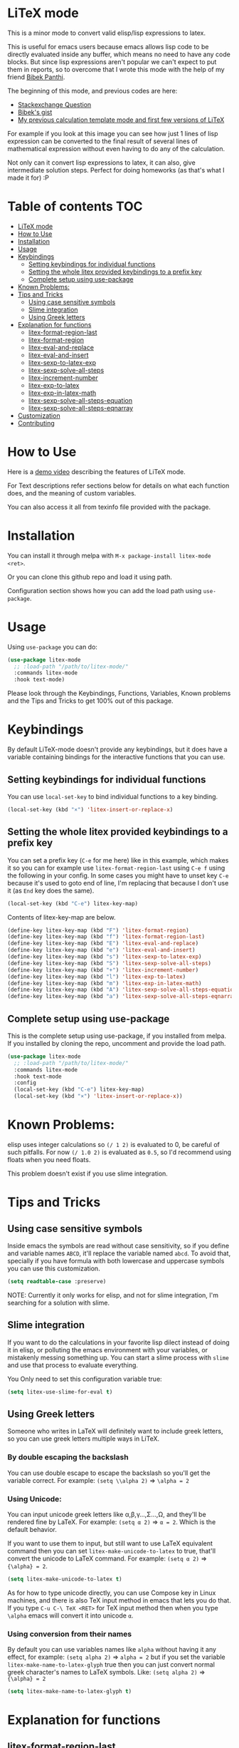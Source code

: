 [[https://melpa.org/#/litex-mode][file:https://melpa.org/packages/litex-mode-badge.svg]]
[[https://stable.melpa.org/#/litex-mode][file:https://stable.melpa.org/packages/litex-mode-badge.svg]]

* LiTeX mode
   This is a minor mode to convert valid elisp/lisp expressions to latex.

   This is useful for emacs users because emacs allows lisp code to be directly evaluated inside any buffer, which means no need to have any code blocks. But since lisp expressions aren't popular we can't expect to put them in reports, so to overcome that I wrote this mode with the help of my friend [[https://gist.github.com/bpanthi977][Bibek Panthi]].

   The beginning of this mode, and previous codes are here:
- [[https://emacs.stackexchange.com/questions/70358/how-can-i-convert-a-lisp-expression-to-a-latex-math-expression/70360?noredirect=1#comment113158_70360][Stackexchange Question]]
- [[https://gist.github.com/bpanthi977/4b8ece0eeff3bc05bb82275a23cbb56d][Bibek's gist]]
- [[https://github.com/Atreyagaurav/emacs-modules][My previous calculation template mode and first few versions of LiTeX]]

For example if you look at this image you can see how just 1 lines of lisp expression can be converted to the final result of several lines of mathematical expression without even having to do any of the calculation.

[[./images/litex.png]]

Not only can it convert lisp expressions to latex, it can also, give intermediate solution steps. Perfect for doing homeworks (as that's what I made it for) :P


* Table of contents :TOC:
- [[#litex-mode][LiTeX mode]]
- [[#how-to-use][How to Use]]
- [[#installation][Installation]]
- [[#usage][Usage]]
- [[#keybindings][Keybindings]]
  - [[#setting-keybindings-for-individual-functions][Setting keybindings for individual functions]]
  - [[#setting-the-whole-litex-provided-keybindings-to-a-prefix-key][Setting the whole litex provided keybindings to a prefix key]]
  - [[#complete-setup-using-use-package][Complete setup using use-package]]
- [[#known-problems][Known Problems:]]
- [[#tips-and-tricks][Tips and Tricks]]
  - [[#using-case-sensitive-symbols][Using case sensitive symbols]]
  - [[#slime-integration][Slime integration]]
  - [[#using-greek-letters][Using Greek letters]]
- [[#explanation-for-functions][Explanation for functions]]
  - [[#litex-format-region-last][litex-format-region-last]]
  - [[#litex-format-region][litex-format-region]]
  - [[#litex-eval-and-replace][litex-eval-and-replace]]
  - [[#litex-eval-and-insert][litex-eval-and-insert]]
  - [[#litex-sexp-to-latex-exp][litex-sexp-to-latex-exp]]
  - [[#litex-sexp-solve-all-steps][litex-sexp-solve-all-steps]]
  - [[#litex-increment-number][litex-increment-number]]
  - [[#litex-exp-to-latex][litex-exp-to-latex]]
  - [[#litex-exp-in-latex-math][litex-exp-in-latex-math]]
  - [[#litex-sexp-solve-all-steps-equation][litex-sexp-solve-all-steps-equation]]
  - [[#litex-sexp-solve-all-steps-eqnarray][litex-sexp-solve-all-steps-eqnarray]]
- [[#customization][Customization]]
- [[#contributing][Contributing]]

* How to Use

  Here is a [[https://youtu.be/esEf63gSSPg][demo video]] describing the features of LiTeX mode.

  For Text descriptions refer sections below for details on what each function does, and the meaning of custom variables.

  You can also access it all from texinfo file provided with the package.

* Installation
  You can install it through melpa with ~M-x package-install litex-mode <ret>~.

  Or you can clone this github repo and load it using path.

  Configuration section shows how you can add the load path using ~use-package~.

* Usage
    Using ~use-package~ you can do:

#+begin_src emacs-lisp :tangle yes
(use-package litex-mode
  ;; :load-path "/path/to/litex-mode/"
  :commands litex-mode
  :hook text-mode)
#+end_src

Please look through the Keybindings, Functions, Variables, Known problems and the Tips and Tricks to get 100% out of this package.

* Keybindings
  By default LiTeX-mode doesn't provide any keybindings, but it does have a variable containing bindings for the interactive functions that you can use.


** Setting keybindings for individual functions
   You can use ~local-set-key~ to bind individual functions to a key binding.
#+begin_src emacs-lisp :tangle yes
  (local-set-key (kbd "×") 'litex-insert-or-replace-x)
#+end_src

** Setting the whole litex provided keybindings to a prefix key

   You can set a prefix key (~C-e~ for me here) like in this example, which makes it so you can for example use ~litex-format-region-last~ using ~C-e f~ using the following in your config. In some cases you might have to unset key ~C-e~ because it's used to goto end of line, I'm replacing that because I don't use it (as ~End~ key does the same).
   #+begin_src emacs-lisp :tangle yes
  (local-set-key (kbd "C-e") litex-key-map)
   #+end_src


Contents of litex-key-map are below.

  #+begin_src emacs-lisp :tangle yes
(define-key litex-key-map (kbd "F") 'litex-format-region)
(define-key litex-key-map (kbd "f") 'litex-format-region-last)
(define-key litex-key-map (kbd "E") 'litex-eval-and-replace)
(define-key litex-key-map (kbd "e") 'litex-eval-and-insert)
(define-key litex-key-map (kbd "s") 'litex-sexp-to-latex-exp)
(define-key litex-key-map (kbd "S") 'litex-sexp-solve-all-steps)
(define-key litex-key-map (kbd "+") 'litex-increment-number)
(define-key litex-key-map (kbd "l") 'litex-exp-to-latex)
(define-key litex-key-map (kbd "m") 'litex-exp-in-latex-math)
(define-key litex-key-map (kbd "A") 'litex-sexp-solve-all-steps-equation)
(define-key litex-key-map (kbd "a") 'litex-sexp-solve-all-steps-eqnarray)
  #+end_src


** Complete setup using use-package
   This is the complete setup using use-package, if you installed from melpa. If you installed by cloning the repo, uncomment and provide the load path.
  #+begin_src emacs-lisp :tangle yes
(use-package litex-mode
  ;; :load-path "/path/to/litex-mode/"
  :commands litex-mode
  :hook text-mode
  :config
  (local-set-key (kbd "C-e") litex-key-map)
  (local-set-key (kbd "×") 'litex-insert-or-replace-x))
  #+end_src


* Known Problems:
   elisp uses integer calculations so ~(/ 1 2)~ is evaluated to 0, be careful of such pitfalls. For now ~(/ 1.0 2)~ is evaluated as ~0.5~, so I'd recommend using floats when you need floats.

   This problem doesn't exist if you use slime integration.

* Tips and Tricks

** Using case sensitive symbols
   Inside emacs the symbols are read without case sensitivity, so if you define and variable names ~ABCD~, it'll replace the variable named ~abcd~. To avoid that, specially if you have formula with both lowercase and uppercase symbols you can use this customization.

   #+begin_src emacs-lisp :tangle yes
  (setq readtable-case :preserve)
   #+end_src

   NOTE: Currently it only works for elisp, and not for slime integration, I'm searching for a solution with slime.

** Slime integration
   If you want to do the calculations in your favorite lisp dilect instead of doing it in elisp, or polluting the emacs environment with your variables, or mistakenly messing something up. You can start a slime process with ~slime~ and use that process to evaluate everything.

   You Only need to set this configuration variable true:

#+begin_src emacs-lisp :tangle yes
(setq litex-use-slime-for-eval t)
#+end_src

** Using Greek letters
   Someone who writes in LaTeX will definitely want to include greek letters, so you can use greek letters multiple ways in LiTeX.

*** By double escaping the backslash
    You can use double escape to escape the backslash so you'll get the variable correct. For example: ~(setq \\alpha 2)~ ⇒ ~\alpha = 2~

*** Using Unicode:
    You can input unicode greek letters like α,β,γ...,Σ...,Ω, and they'll be rendered fine by LaTeX. For example: ~(setq α 2)~ ⇒ ~α = 2~. Which is the default behavior.

    If you want to use them to input, but still want to use LaTeX equivalent command then you can set ~litex-make-unicode-to-latex~ to true, that'll convert the unicode to LaTeX command. For example: ~(setq α 2)~ ⇒ ~{\alpha} = 2~.

    #+begin_src emacs-lisp :tangle yes
(setq litex-make-unicode-to-latex t)
    #+end_src

    As for how to type unicode directly, you can use Compose key in Linux machines, and there is also TeX input method in emacs that lets you do that. If you type ~C-u C-\ TeX <RET>~ for TeX input method then when you type ~\alpha~ emacs will convert it into unicode ~α~.

*** Using conversion from their names
    By default you can use variables names like ~alpha~ without having it any effect, for example: ~(setq alpha 2)~ ⇒ ~alpha = 2~ but if you set the variable ~litex-make-name-to-latex-glyph~ true then you can just convert normal greek character's names to LaTeX symbols.
Like: ~(setq alpha 2)~ ⇒ ~{\alpha} = 2~

    #+begin_src emacs-lisp :tangle yes
(setq litex-make-name-to-latex-glyph t)
    #+end_src


* Explanation for functions

** litex-format-region-last
   Formats the selection based on variable ~litex-format-string~.

   For example: ~2.3434343~ ⇒ ~2.34~ (when ~litex-format-string~ is ~.2f~)

** litex-format-region
   Same as ~litex-format-region-last~ but asks for the format, it also sets the ~litex-format-string~ variable.

   *NOTE*: Doesn't work well with multiple-cursors, so first use this once, then use the ~litex-format-region-last~ on the multiple cursors.

** litex-eval-and-replace
   Evals the last sexp and replaces it with the evaluation value.

** litex-eval-and-insert
   Evals the last sexp and inserts the evaluation value after that.

   The value and sexp are separated by ~litex-steps-join-string~ which is "= " by default.

** litex-sexp-to-latex-exp
   Converts valid lisp sexp to latex Expression:

   For example: ~(+ 2 3 (* 6 x))~ ⇒ ~2 + 3 + 6 x~

** litex-sexp-solve-all-steps
   Solves lisp sexp steps by steps:

   For example:
   ~(setq x 5)~ ⇒ ~x = 5~ then ~(setq y (+ 2 3 (* 6 x)))~ ⇒ ~y = (+ 2 3 (* 6 x))  = (+ 2 3 (* 6 5))  = (+ 2 3 30)  = 35~

** litex-increment-number
   Increments the number.

   ~some/url/to/chapter-2~ ⇒  ~some/url/to/chapter-3~

** litex-exp-to-latex
   Converts exponential term to latex format.

   ~1.23e-34~ ⇒ ~1.23 \times 10^{-34}~


** litex-exp-in-latex-math
   Encloses the selection in latex inline math.

   ~1.23e-34~ ⇒ ~\(1.23e-34\)~

** litex-sexp-solve-all-steps-equation
   Same as ~litex-sexp-solve-all-steps~ but puts them in equation environment.

   For example: ~(setq y (+ 2 3 (* 6 x)))~ ⇒

   #+begin_example
\begin{equation}
y= 2 + 3 + 6 x  = 2 + 3 + 6 \times 5  = 2 + 3 + 30 = 35
\end{equation}
   #+end_example

** litex-sexp-solve-all-steps-eqnarray
   Same as ~litex-sexp-solve-all-steps~ but puts them in eqnarray* environment.


   For example: ~(setq y (+ 2 3 (* 6 x)))~ ⇒

   #+begin_example
\begin{eqnarray*}
y &=& 2 + 3 + 6 x \\
 &=& 2 + 3 + 6 \times 5 \\
 &=& 2 + 3 + 30\\
 &=& 35
\end{eqnarray*}
   #+end_example


* Customization
  There are lots of variables that define how each of these functions behave.

| Variable Name                         | Default Value          | What it does                                                                            |
|---------------------------------------+------------------------+-----------------------------------------------------------------------------------------|
| litex-latex-functions                 | '(sin cos tan)         | Lisp functions that have their own latex commands.                                      |
| litex-make-hyphenated-to-subscript    | t                      | Whether to make the hyphenated variables subscript or not.                              |
| litex-latex-always-enclose?           | nil                    | Enclose latex converted to paran all the time.                                 |
| litex-format-float-string             | "%.3f"                 | Format string to be used by floats.                                                     |
| litex-format-float-upper-limit        | 1e4                    | Upper limit of what number is formatted as float.                                       |
| litex-format-float-lower-limit        | 1e-2                   | Lower limit of what number is formatted as float.                                       |
| litex-steps-join-string               | "= "                   | String used for joining strings in steps of a solution.                                 |
| litex-steps-end-string                | " "                    | String used at the end of each strings in steps of a solution.                          |
| litex-math-inline-start               | "\\("                  | Opening syntax for math inline environment.                                             |
| litex-math-inline-end                 | "\\)"                  | Closing syntax for math inline environment.                                             |
| litex-math-equation-start             | "\\begin{equation}\n"  | Opening syntax for math equation environment.                                           |
| litex-math-equation-end               | "\n\\end{equation}\n"  | Closing syntax for math equation environment.                                           |
| litex-math-steps-equation-join-string | "= "                   | Value of `litex-steps-join-string' to be used in equation environment.                  |
| litex-math-steps-equation-end-string  | " "                    | Value of `litex-steps-end-string' to be used in equation environment.                   |
| litex-math-eqnarray-start             | "\\begin{eqnarray*}\n" | Opening syntax for math eqnarray environment.                                           |
| litex-math-eqnarray-end               | "\n\\end{eqnarray*}\n" | Closing syntax for math eqnarray environment.                                           |
| litex-math-steps-eqnarray-join-string | " &=& "                | Value of `litex-steps-join-string' to be used in eqnarray environment.                  |
| litex-math-steps-eqnarray-end-string  | "\\\\\n"               | Value of `litex-steps-end-string' to be used in eqnarray environment.                   |
| litex-math-align-start                | "\\begin{align*}\n"    | Opening syntax for math align environment.                                              |
| litex-math-align-end                  | "\n\\end{align*}\n"    | Closing syntax for math align environment.                                              |
| litex-math-steps-align-join-string    | "& = "                 | Value of `litex-steps-join-string' to be used in align environment.                     |
| litex-math-steps-align-end-string     | "\\\\\n"               | Value of `litex-steps-end-string' to be used in align environment.                      |
| litex-make-unicode-to-latex           | nil                    | Convert unicode to LaTeX equivalent (eg. α -> \alpha)                                   |
| litex-make-name-to-latex-glyph        | nil                    | Convert variables with the same name as a glyph to a LaTeX glyph (eg. alpha -> \alpha). |
| litex-use-slime-for-eval              | nil                    | Whether to use slime process for evalulation or not. You need to start slime yourself.  |
| litex-greek-unicode-latex-alist       |                        | Alist of greek unicode symbols and their LaTeX counterparts.                            |


* Contributing
  Since this package is new, I'd appreciate contributions on few things:

  - Finding bugs and reporting them in github issues.
  - There are many tests to be written for the functions.
  - Many functions that might have special syntax in LaTeX yet to be written. For example ~1+~, ~defun~ were added later (it only started with 4 operators), similar could be done for many more.
  - Fixing some glitches with the current functions.
  - Maybe some symbolic calculations using ~calc-eval~ if it has variables that are not yet defined.
